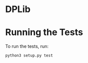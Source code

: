 * DPLib


* Running the Tests
To run the tests, run:

#+BEGIN_SRC shell
python3 setup.py test
#+END_SRC
